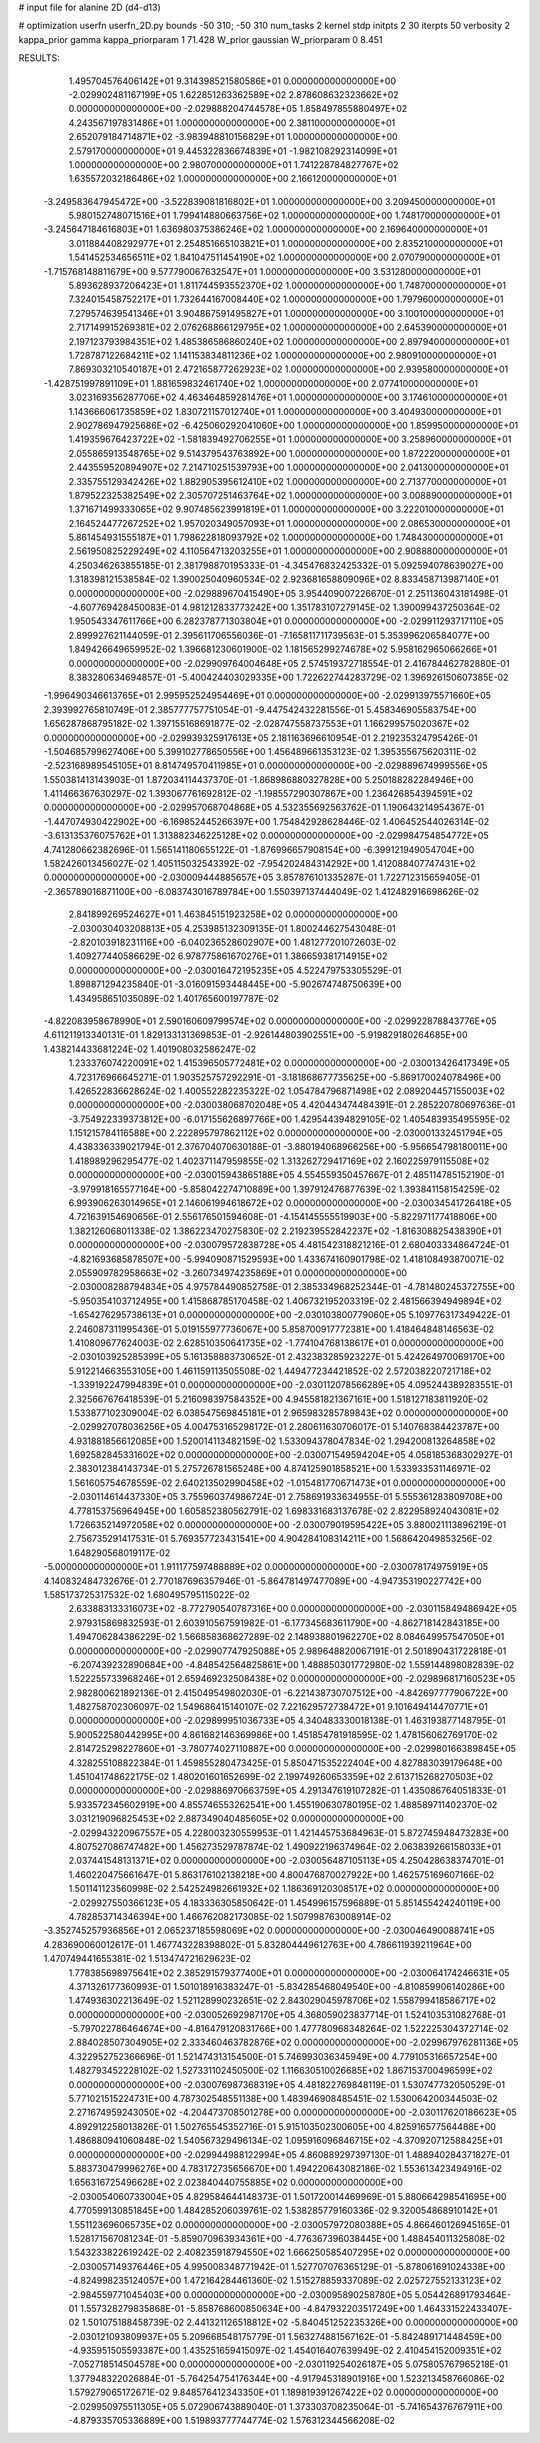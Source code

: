 # input file for alanine 2D (d4-d13)

# optimization
userfn       userfn_2D.py
bounds       -50 310; -50 310
num_tasks    2
kernel       stdp
initpts      2 30
iterpts      50
verbosity    2
kappa_prior  gamma
kappa_priorparam 1 71.428
W_prior      gaussian
W_priorparam 0 8.451



RESULTS:
  1.495704576406142E+01  9.314398521580586E+01  0.000000000000000E+00      -2.029902481167199E+05
  1.622851263362589E+02  2.878608632323662E+02  0.000000000000000E+00      -2.029888204744578E+05
  1.858497855880497E+02  4.243567197831486E+01  1.000000000000000E+00       2.381100000000000E+01
  2.652079184714871E+02 -3.983948810156829E+01  1.000000000000000E+00       2.579170000000000E+01
  9.445322836674839E+01 -1.982108292314099E+01  1.000000000000000E+00       2.980700000000000E+01
  1.741228784827767E+02  1.635572032186486E+02  1.000000000000000E+00       2.166120000000000E+01
 -3.249583647945472E+00 -3.522839081816802E+01  1.000000000000000E+00       3.209450000000000E+01
  5.980152748071516E+01  1.799414880663756E+02  1.000000000000000E+00       1.748170000000000E+01
 -3.245647184616803E+01  1.636980375386246E+02  1.000000000000000E+00       2.169640000000000E+01
  3.011884408292977E+01  2.254851665103821E+01  1.000000000000000E+00       2.835210000000000E+01
  1.541452534656511E+02  1.841047511454190E+02  1.000000000000000E+00       2.070790000000000E+01
 -1.715768148811679E+00  9.577790067632547E+01  1.000000000000000E+00       3.531280000000000E+01
  5.893628937206423E+01  1.811744593552370E+02  1.000000000000000E+00       1.748700000000000E+01
  7.324015458752217E+01  1.732644167008440E+02  1.000000000000000E+00       1.797960000000000E+01
  7.279574639541346E+01  3.904867591495827E+01  1.000000000000000E+00       3.100100000000000E+01
  2.717149915269381E+02  2.076268866129795E+02  1.000000000000000E+00       2.645390000000000E+01
  2.197123793984351E+02  1.485386586860240E+02  1.000000000000000E+00       2.897940000000000E+01
  1.728787122684211E+02  1.141153834811236E+02  1.000000000000000E+00       2.980910000000000E+01
  7.869303210540187E+01  2.472165877262923E+02  1.000000000000000E+00       2.939580000000000E+01
 -1.428751997891109E+01  1.881659832461740E+02  1.000000000000000E+00       2.077410000000000E+01
  3.023169356287706E+02  4.463464859281476E+01  1.000000000000000E+00       3.174610000000000E+01
  1.143666061735859E+02  1.830721157012740E+01  1.000000000000000E+00       3.404930000000000E+01
  2.902786947925686E+02 -6.425060292041060E+00  1.000000000000000E+00       1.859950000000000E+01
  1.419359676423722E+02 -1.581839492706255E+01  1.000000000000000E+00       3.258960000000000E+01
  2.055865913548765E+02  9.514379543763892E+00  1.000000000000000E+00       1.872220000000000E+01
  2.443559520894907E+02  7.214710251539793E+00  1.000000000000000E+00       2.041300000000000E+01
  2.335755129342426E+02  1.882905395612410E+02  1.000000000000000E+00       2.713770000000000E+01
  1.879522325382549E+02  2.305707251463764E+02  1.000000000000000E+00       3.008890000000000E+01
  1.371671499333065E+02  9.907485623991819E+01  1.000000000000000E+00       3.222010000000000E+01
  2.164524477267252E+02  1.957020349057093E+01  1.000000000000000E+00       2.086530000000000E+01
  5.861454931555187E+01  1.798622818093792E+02  1.000000000000000E+00       1.748430000000000E+01
  2.561950825229249E+02  4.110564713203255E+01  1.000000000000000E+00       2.908880000000000E+01       4.250346263855185E-01  2.381798870195333E-01      -4.345476832425332E-01  5.092594078639027E+00  1.318398121538584E-02  1.390025040960534E-02
  2.923681658809096E+02  8.833458713987140E+01  0.000000000000000E+00      -2.029889670415490E+05       3.954409007226670E-01  2.251136043181498E-01      -4.607769428450083E-01  4.981212833773242E+00  1.351783107279145E-02  1.390099437250364E-02
  1.950543347611766E+00  6.282378771303804E+01  0.000000000000000E+00      -2.029911293717110E+05       2.899927621144059E-01  2.395611706556036E-01      -7.165811711739563E-01  5.353996206584077E+00  1.849426649659952E-02  1.396681230601900E-02
  1.181565299274678E+02  5.958162965066266E+01  0.000000000000000E+00      -2.029909764004648E+05       2.574519372718554E-01  2.416784462782880E-01       8.383280634694857E-01 -5.400424403029335E+00  1.722622744283729E-02  1.396926150607385E-02
 -1.996490346613765E+01  2.995952524954469E+01  0.000000000000000E+00      -2.029913975571660E+05       2.393992765810749E-01  2.385777757751054E-01      -9.447542432281556E-01  5.458346905583754E+00  1.656287868795182E-02  1.397155168691877E-02
 -2.028747558737553E+01  1.166299575020367E+02  0.000000000000000E+00      -2.029939325917613E+05       2.181163696610954E-01  2.219235324795426E-01      -1.504685799627406E+00  5.399102778650556E+00  1.456489661353123E-02  1.395355675620311E-02
 -2.523168989545105E+01  8.814749570411985E+01  0.000000000000000E+00      -2.029889674999556E+05       1.550381413143903E-01  1.872034114437370E-01      -1.868986880327828E+00  5.250188282284946E+00  1.411466367630297E-02  1.393067761692812E-02
 -1.198557290307867E+00  1.236426854394591E+02  0.000000000000000E+00      -2.029957068704868E+05       4.532355692563762E-01  1.190643214954367E-01      -1.447074930422902E+00 -6.169852445266397E+00  1.754842928628446E-02  1.406452544026314E-02
 -3.613135376075762E+01  1.313882346225128E+02  0.000000000000000E+00      -2.029984754854772E+05       4.741280662382696E-01  1.565141180655122E-01      -1.876996657908154E+00 -6.399121949054704E+00  1.582426013456027E-02  1.405115032543392E-02
 -7.954202484314292E+00  1.412088407747431E+02  0.000000000000000E+00      -2.030009444885657E+05       3.857876101335287E-01  1.722712315659405E-01      -2.365789016871100E+00 -6.083743016789784E+00  1.550397137444049E-02  1.412482916698626E-02
  2.841899269524627E+01  1.463845151923258E+02  0.000000000000000E+00      -2.030030403208813E+05       4.253985132309135E-01  1.800244627543048E-01      -2.820103918231116E+00 -6.040236528602907E+00  1.481277201072603E-02  1.409277440586629E-02
  6.978775861670276E+01  1.386659381714915E+02  0.000000000000000E+00      -2.030016472195235E+05       4.522479753305529E-01  1.898871294235840E-01      -3.016091593448445E+00 -5.902674748750639E+00  1.434958651035089E-02  1.401765600197787E-02
 -4.822083958678990E+01  2.590160609799574E+02  0.000000000000000E+00      -2.029922878843776E+05       4.611211913340131E-01  1.829133131369853E-01      -2.926144803902551E+00 -5.919829180264685E+00  1.438214433681224E-02  1.401908032586247E-02
  1.233376074220091E+02  1.415396505772481E+02  0.000000000000000E+00      -2.030013426417349E+05       4.723176966645271E-01  1.903525757292291E-01      -3.181868677735625E+00 -5.869170024078496E+00  1.426522836628624E-02  1.400552282235322E-02
  1.054784796871498E+02  2.089204457155003E+02  0.000000000000000E+00      -2.030038068702048E+05       4.420443474484391E-01  2.285220780697636E-01      -3.754922339373812E+00 -6.017155626897766E+00  1.429544394829105E-02  1.405483935495595E-02
  1.151215784116588E+00  2.222895797862112E+02  0.000000000000000E+00      -2.030001332451794E+05       4.438336339021794E-01  2.376704070630188E-01      -3.880194068966256E+00 -5.956654798180011E+00  1.418989296295477E-02  1.402371147959855E-02
  1.313262729417169E+02  2.160225979115508E+02  0.000000000000000E+00      -2.030015943865188E+05       4.554559350457667E-01  2.485114785152190E-01      -3.979918165577164E+00 -5.858042274710889E+00  1.397912476877639E-02  1.393841158154259E-02
  6.993906263014965E+01  2.146061994618672E+02  0.000000000000000E+00      -2.030034541726418E+05       4.721639154690656E-01  2.556176501594608E-01      -4.154145555519903E+00 -5.822971177418806E+00  1.382126068011338E-02  1.386223470275830E-02
  2.219239552842237E+02 -1.816308825438390E+01  0.000000000000000E+00      -2.030079572838728E+05       4.481542318821216E-01  2.680403334864724E-01      -4.821693685878507E+00 -5.994090871529593E+00  1.433674160901798E-02  1.418108493870071E-02
  2.055909782958663E+02 -3.260734974235869E+01  0.000000000000000E+00      -2.030008288794834E+05       4.975784490852758E-01  2.385334968252344E-01      -4.781480245372755E+00 -5.950354103712495E+00  1.415868785170458E-02  1.406732195203319E-02
  2.481566394949894E+02 -1.654276295738613E+01  0.000000000000000E+00      -2.030103800779060E+05       5.109776317349422E-01  2.246087311995436E-01       5.019155977736067E+00  5.858700917772381E+00  1.418464848146563E-02  1.410809677624003E-02
  2.628510350641735E+02 -1.774104768138617E+01  0.000000000000000E+00      -2.030103925285399E+05       5.161358883730652E-01  2.432383285923227E-01       5.424264970069170E+00  5.912214663553105E+00  1.461159113505508E-02  1.449477234421852E-02
  2.572038220721718E+02 -1.339192247994839E+01  0.000000000000000E+00      -2.030112078566289E+05       4.095244389283551E-01  2.325667676418539E-01       5.216098397584352E+00  4.945581821367161E+00  1.518127183811920E-02  1.533877102309004E-02
  6.038547569845181E+01  2.965983285789843E+02  0.000000000000000E+00      -2.029927078036256E+05       4.004753165298172E-01  2.280611630706017E-01       5.140768384423787E+00  4.931881856612085E+00  1.520014113482159E-02  1.533094378047834E-02
  1.294200813264858E+02  1.692582845331602E+02  0.000000000000000E+00      -2.030071549594204E+05       4.058185368302927E-01  2.383012384143734E-01       5.275726781565248E+00  4.874125901858521E+00  1.533933531146971E-02  1.561605754678559E-02
  2.640213502990458E+02 -1.015481770671473E+01  0.000000000000000E+00      -2.030114614437330E+05       3.755960374986724E-01  2.758691933634955E-01       5.555361283809708E+00  4.778153756964945E+00  1.605852380562791E-02  1.698331683137678E-02
  2.822958924043081E+02  1.726635214972058E+02  0.000000000000000E+00      -2.030079019595422E+05       3.880021113896219E-01  2.756735291417531E-01       5.769357723431541E+00  4.904284108314211E+00  1.568642049853256E-02  1.648290568019117E-02
 -5.000000000000000E+01  1.911177597488889E+02  0.000000000000000E+00      -2.030078174975919E+05       4.140832484732676E-01  2.770187696357946E-01      -5.864781497477089E+00 -4.947353190227742E+00  1.585173725317532E-02  1.680495795115022E-02
  2.633883133316073E+02 -8.772790540787316E+00  0.000000000000000E+00      -2.030115849486942E+05       2.979315869832593E-01  2.603910567591982E-01      -6.177345683611790E+00 -4.862718142843185E+00  1.494706284386229E-02  1.566858368627289E-02
  2.148938801962270E+02  8.084649957547050E+01  0.000000000000000E+00      -2.029907747925088E+05       2.989648820067191E-01  2.501890431722818E-01      -6.207439232890684E+00 -4.848542564825861E+00  1.488850301772980E-02  1.559144898082839E-02
  1.522255733968246E+01  2.659469232508438E+02  0.000000000000000E+00      -2.029896817160523E+05       2.982800621892136E-01  2.415049549802030E-01      -6.221438730707512E+00 -4.842697777906722E+00  1.482758702306097E-02  1.549686415140107E-02
  7.221629572738472E+01  9.101649414470771E+01  0.000000000000000E+00      -2.029899951036733E+05       4.340483330018138E-01  1.463193877148795E-01       5.900522580442995E+00  4.861682146369986E+00  1.451854781918595E-02  1.478156062769170E-02
  2.814725298227860E+01 -3.780774027110887E+00  0.000000000000000E+00      -2.029980166389845E+05       4.328255108822384E-01  1.459855280473425E-01       5.850471535222404E+00  4.827883039179648E+00  1.451041748622175E-02  1.480201601652699E-02
  2.199749260653359E+02  2.613715268270503E+02  0.000000000000000E+00      -2.029886970663759E+05       4.291347619107282E-01  1.435086764051833E-01       5.933572345602919E+00  4.855746553262541E+00  1.455190630780195E-02  1.488589711402370E-02
  3.031219096825453E+02  2.887349040485605E+02  0.000000000000000E+00      -2.029943220967557E+05       4.228003230559953E-01  1.421445753684963E-01       5.872745948473283E+00  4.807527086747482E+00  1.456273529787874E-02  1.490922196374964E-02
  2.063839266158033E+01  2.037441548131371E+02  0.000000000000000E+00      -2.030056487105113E+05       4.250428638374701E-01  1.460220475661647E-01       5.863176102138218E+00  4.800476870027922E+00  1.462575169607166E-02  1.501141123560998E-02
  2.542524982661932E+02  1.186369120308517E+02  0.000000000000000E+00      -2.029927550366123E+05       4.183336305850642E-01  1.454996157596889E-01       5.851455424240119E+00  4.782853714346394E+00  1.466762082173085E-02  1.507998763008914E-02
 -3.352745257936856E+01  2.065237185598069E+02  0.000000000000000E+00      -2.030046490088741E+05       4.283690060012617E-01  1.467743228398802E-01       5.832804449612763E+00  4.786611939211964E+00  1.470749441655381E-02  1.513474721629623E-02
  1.778385698975641E+02  2.385291579377400E+01  0.000000000000000E+00      -2.030064174246631E+05       4.371326177360993E-01  1.501018916383247E-01      -5.834285468049540E+00 -4.810859906140286E+00  1.474936302213649E-02  1.521128990232651E-02
  2.843029045978706E+02  1.558799418586717E+02  0.000000000000000E+00      -2.030052692987170E+05       4.368059023837714E-01  1.524103531082768E-01      -5.797022786464674E+00 -4.816479120831766E+00  1.477780968348264E-02  1.522225304372714E-02
  2.884028507304905E+02  2.333460463782876E+02  0.000000000000000E+00      -2.029967976281136E+05       4.322952752366696E-01  1.521474313154500E-01       5.746993036345949E+00  4.779105316657254E+00  1.482793452228102E-02  1.527331102450500E-02
  1.116630510026685E+02  1.867153700496599E+02  0.000000000000000E+00      -2.030076987368319E+05       4.481822769848119E-01  1.530747732050529E-01       5.771021515224731E+00  4.787302548551138E+00  1.483946908485451E-02  1.530064200344503E-02
  2.271674959243050E+02 -4.204473708501278E+00  0.000000000000000E+00      -2.030117620186623E+05       4.892912258013826E-01  1.502765545352716E-01       5.915103502300605E+00  4.825916577564488E+00  1.486880941060848E-02  1.540567329496134E-02
  1.095916096846715E+02 -4.370920712588425E+01  0.000000000000000E+00      -2.029944988122994E+05       4.860889297397130E-01  1.488940284371827E-01       5.883730479996276E+00  4.783172735656670E+00  1.494220643082186E-02  1.553613423494916E-02
  1.656316725496628E+02  2.023840440755885E+02  0.000000000000000E+00      -2.030054060733004E+05       4.829584644148373E-01  1.501720014469969E-01       5.880664298541695E+00  4.770599130851845E+00  1.484285206039761E-02  1.538285779160336E-02
  9.320054868910142E+01  1.551123696065735E+02  0.000000000000000E+00      -2.030057972080388E+05       4.866460126945165E-01  1.528171567081234E-01      -5.859070963934361E+00 -4.776367396038445E+00  1.488454011325808E-02  1.543233822619242E-02
  2.408235918794550E+02  1.666250585407295E+02  0.000000000000000E+00      -2.030057149376446E+05       4.995008348771942E-01  1.527707076365129E-01      -5.878061691024338E+00 -4.824998235124057E+00  1.472164284461360E-02  1.515278859337089E-02
  2.025727552133123E+02 -2.984559771045403E+00  0.000000000000000E+00      -2.030095890258780E+05       5.054426891793464E-01  1.557328279835868E-01      -5.858768600850634E+00 -4.847932203517249E+00  1.464331522433407E-02  1.501075188458739E-02
  2.441321126518812E+02 -5.840451252235326E+00  0.000000000000000E+00      -2.030121093809937E+05       5.209668548175779E-01  1.563274881567162E-01      -5.842489171448459E+00 -4.935951505593387E+00  1.435251659415097E-02  1.454016407639949E-02
  2.410454152009351E+02 -7.052718514504578E+00  0.000000000000000E+00      -2.030119254026187E+05       5.075805767965218E-01  1.377948322026884E-01      -5.764254754176344E+00 -4.917945318901916E+00  1.523213458766086E-02  1.579279065172671E-02
  9.848576412343350E+01  1.189819391267422E+02  0.000000000000000E+00      -2.029950975511305E+05       5.072906743889040E-01  1.373303708235064E-01      -5.741654376767911E+00 -4.879335705336889E+00  1.519893777744774E-02  1.576312344566208E-02